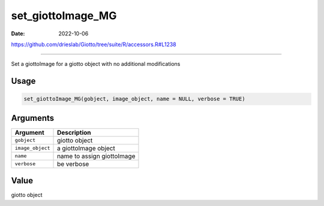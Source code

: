 ==================
set_giottoImage_MG
==================

:Date: 2022-10-06

https://github.com/drieslab/Giotto/tree/suite/R/accessors.R#L1238

===========

Set a giottoImage for a giotto object with no additional modifications

Usage
=====

.. code:: r

   set_giottoImage_MG(gobject, image_object, name = NULL, verbose = TRUE)

Arguments
=========

================ ==========================
Argument         Description
================ ==========================
``gobject``      giotto object
``image_object`` a giottoImage object
``name``         name to assign giottoImage
``verbose``      be verbose
================ ==========================

Value
=====

giotto object
